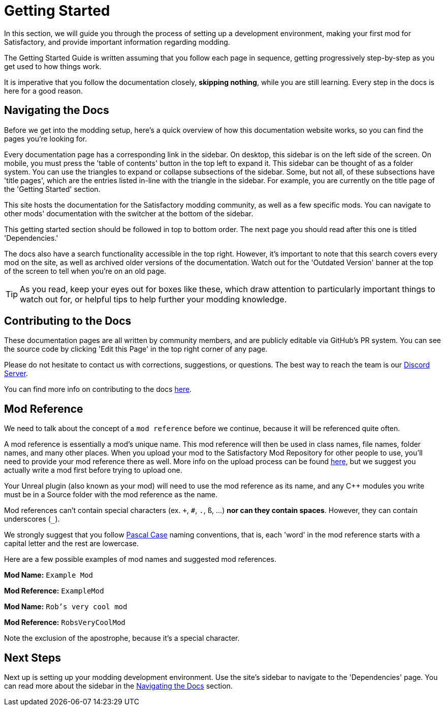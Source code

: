= Getting Started

In this section, we will guide you through the process of
setting up a development environment,
making your first mod for Satisfactory,
and provide important information regarding modding.

The Getting Started Guide is written assuming that you follow each page in sequence,
getting progressively step-by-step as you get used to how things work.

It is imperative that you follow the documentation closely,
*skipping nothing*, while you are still learning.
Every step in the docs is here for a good reason.

== Navigating the Docs

Before we get into the modding setup,
here's a quick overview of how this documentation website works,
so you can find the pages you're looking for.

Every documentation page has a corresponding link in the sidebar.
On desktop, this sidebar is on the left side of the screen.
On mobile, you must press the 'table of contents' button in the top left to expand it.
This sidebar can be thought of as a folder system.
You can use the triangles to expand or collapse subsections of the sidebar.
Some, but not all, of these subsections have 'title pages',
which are the entries listed in-line with the triangle in the sidebar.
For example, you are currently on the title page of the 'Getting Started' section.

This site hosts the documentation for the Satisfactory modding community,
as well as a few specific mods.
You can navigate to other mods' documentation with the switcher at the bottom of the sidebar.

This getting started section should be followed in top to bottom order.
The next page you should read after this one is titled 'Dependencies.'

The docs also have a search functionality accessible in the top right.
However, it's important to note that this search covers every mod on the site,
as well as archived older versions of the documentation.
Watch out for the 'Outdated Version' banner at the top of the screen to tell when you're on an old page.

[TIP]
====
As you read, keep your eyes out for boxes like these,
which draw attention to particularly important things to watch out for,
or helpful tips to help further your modding knowledge.
====

== Contributing to the Docs

These documentation pages are all written by community members, and are publicly editable via GitHub's PR system.
You can see the source code by clicking 'Edit this Page' in the top right corner of any page.

Please do not hesitate to contact us with corrections, suggestions, or questions.
The best way to reach the team is our https://discord.gg/xkVJ73E[Discord Server].

You can find more info on contributing to the docs
https://github.com/satisfactorymodding/Documentation#readme[here].

== Mod Reference

We need to talk about the concept of a `mod reference` before we continue,
because it will be referenced quite often.

A mod reference is essentially a mod's unique name.
This mod reference will then be used in class names, file names, folder names, and many other places.
When you upload your mod to the Satisfactory Mod Repository for other people to use,
you'll need to provide your mod reference there as well.
More info on the upload process can be found xref:UploadToSMR.adoc[here],
but we suggest you actually write a mod first before trying to upload one.

Your Unreal plugin (also known as your mod) will need to use the mod reference as its name,
and any {cpp} modules you write must be in a Source folder with the mod reference as the name.

Mod references can't contain special characters (ex. `+`, `#`, `.`, `ß`, ...) *nor can they contain spaces*.
However, they can contain underscores (`_`).

We strongly suggest that you follow https://techterms.com/definition/pascalcase[Pascal Case] naming conventions,
that is, each 'word' in the mod reference starts with a capital letter and the rest are lowercase.

Here are a few possible examples of mod names and suggested mod references.

*Mod Name:* `Example Mod`

*Mod Reference:* `ExampleMod`

*Mod Name:* `Rob's very cool mod`

*Mod Reference:* `RobsVeryCoolMod`

Note the exclusion of the apostrophe, because it's a special character.

== Next Steps

Next up is setting up your modding development environment.
// Future editors - this spot is purposefully missing a link to the Dependencies so people get practice using the sidebar.
Use the site's sidebar to navigate to the 'Dependencies' page.
You can read more about the sidebar in the link:#_navigating_the_docs[Navigating the Docs] section.
